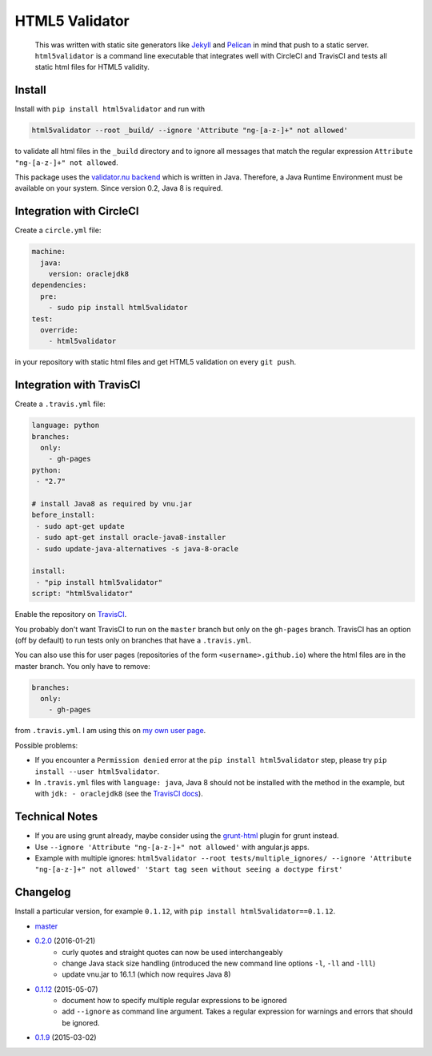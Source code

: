 HTML5 Validator
===============

    This was written with static site generators like `Jekyll <http://jekyllrb.com/>`_
    and `Pelican <http://blog.getpelican.com/>`_ in mind that push to a static
    server. ``html5validator`` is a command line executable that integrates
    well with CircleCI and TravisCI and tests all static html files for
    HTML5 validity.

.. image:: https://travis-ci.org/svenkreiss/html5validator.svg?branch=master
    :target: https://travis-ci.org/svenkreiss/html5validator
.. image:: https://img.shields.io/pypi/dm/html5validator.svg
    :target: https://pypi.python.org/pypi/html5validator/
.. image:: https://badge.fury.io/py/html5validator.svg
    :target: https://pypi.python.org/pypi/html5validator/


Install
-------

Install with ``pip install html5validator`` and run with

.. code-block:: bash

    html5validator --root _build/ --ignore 'Attribute "ng-[a-z-]+" not allowed'

to validate all html files in the ``_build`` directory and to ignore all messages
that match the regular expression ``Attribute "ng-[a-z-]+" not allowed``.

This package uses the `validator.nu backend <https://github.com/validator/validator.github.io>`_
which is written in Java. Therefore, a Java Runtime Environment must be
available on your system. Since version 0.2, Java 8 is required.


Integration with CircleCI
-------------------------

Create a ``circle.yml`` file:

.. code-block:: yaml

    machine:
      java:
        version: oraclejdk8
    dependencies:
      pre:
        - sudo pip install html5validator
    test:
      override:
        - html5validator

in your repository with static html files and get HTML5 validation on every
``git push``.


Integration with TravisCI
-------------------------

Create a ``.travis.yml`` file:

.. code-block:: yaml

    language: python
    branches:
      only:
        - gh-pages
    python:
     - "2.7"

    # install Java8 as required by vnu.jar
    before_install:
     - sudo apt-get update
     - sudo apt-get install oracle-java8-installer
     - sudo update-java-alternatives -s java-8-oracle

    install:
     - "pip install html5validator"
    script: "html5validator"

Enable the repository on `TravisCI <https://travis-ci.org>`_.

You probably don't want TravisCI to run on the ``master`` branch but only on
the ``gh-pages`` branch. TravisCI has an option (off by default) to run tests
only on branches that have a ``.travis.yml``.

You can also use this for user pages (repositories of the form ``<username>.github.io``)
where the html files are in the master branch. You only have to remove:

.. code-block:: yaml

    branches:
      only:
        - gh-pages

from ``.travis.yml``. I am using this on
`my own user page <https://github.com/svenkreiss/svenkreiss.github.io/blob/master/.travis.yml>`_.


Possible problems:

- If you encounter a ``Permission denied`` error at the
  ``pip install html5validator`` step, please try
  ``pip install --user html5validator``.
- In ``.travis.yml`` files with ``language: java``, Java 8 should not be
  installed with the method in the example, but with ``jdk: - oraclejdk8``
  (see the `TravisCI docs <https://docs.travis-ci.com/user/languages/java#Testing-Against-Multiple-JDKs>`_).


Technical Notes
---------------

* If you are using grunt already, maybe consider using the
  `grunt-html <https://github.com/jzaefferer/grunt-html>`_ plugin for grunt instead.
* Use ``--ignore 'Attribute "ng-[a-z-]+" not allowed'`` with angular.js apps.
* Example with multiple ignores: ``html5validator --root tests/multiple_ignores/ --ignore 'Attribute "ng-[a-z-]+" not allowed' 'Start tag seen without seeing a doctype first'``


Changelog
---------

Install a particular version, for example ``0.1.12``, with ``pip install html5validator==0.1.12``.

* `master <https://github.com/svenkreiss/html5validator/compare/v0.2.0...master>`_
* `0.2.0 <https://github.com/svenkreiss/html5validator/compare/v0.1.12...v0.2.0>`_ (2016-01-21)
    * curly quotes and straight quotes can now be used interchangeably
    * change Java stack size handling (introduced the new command line options ``-l``, ``-ll`` and ``-lll``)
    * update vnu.jar to 16.1.1 (which now requires Java 8)
* `0.1.12 <https://github.com/svenkreiss/html5validator/compare/v0.1.9...v0.1.12>`_ (2015-05-07)
    * document how to specify multiple regular expressions to be ignored
    * add ``--ignore`` as command line argument. Takes a regular expression
      for warnings and errors that should be ignored.
* `0.1.9 <https://github.com/svenkreiss/html5validator/compare/v0.1.8...v0.1.9>`_ (2015-03-02)
